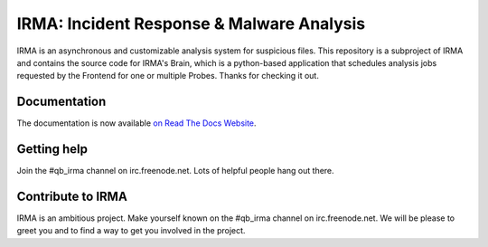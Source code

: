 IRMA: Incident Response & Malware Analysis 
------------------------------------------

|docs|

IRMA is an asynchronous and customizable analysis system for suspicious files.
This repository is a subproject of IRMA and contains the source code for IRMA's
Brain, which is a python-based application that schedules analysis jobs
requested by the Frontend for one or multiple Probes. Thanks for checking it
out.


Documentation
`````````````

The documentation is now available `on Read The Docs Website`_.


Getting help
````````````

Join the #qb_irma channel on irc.freenode.net. Lots of helpful people hang out there.


Contribute to IRMA
``````````````````

IRMA is an ambitious project. Make yourself known on the #qb_irma channel on
irc.freenode.net. We will be please to greet you and to find a way to get you
involved in the project.


.. |docs| image:: https://readthedocs.org/projects/irma/badge/
    :alt: Documentation Status
    :scale: 100%
    :target: https://irma.readthedocs.org
.. _on Read The Docs Website: https://irma.readthedocs.org
